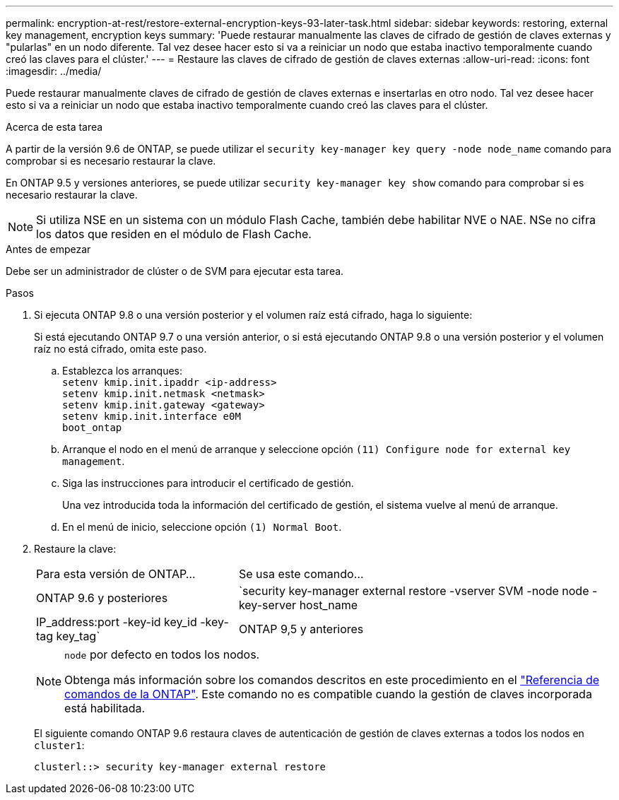 ---
permalink: encryption-at-rest/restore-external-encryption-keys-93-later-task.html 
sidebar: sidebar 
keywords: restoring, external key management, encryption keys 
summary: 'Puede restaurar manualmente las claves de cifrado de gestión de claves externas y "pularlas" en un nodo diferente. Tal vez desee hacer esto si va a reiniciar un nodo que estaba inactivo temporalmente cuando creó las claves para el clúster.' 
---
= Restaure las claves de cifrado de gestión de claves externas
:allow-uri-read: 
:icons: font
:imagesdir: ../media/


[role="lead"]
Puede restaurar manualmente claves de cifrado de gestión de claves externas e insertarlas en otro nodo. Tal vez desee hacer esto si va a reiniciar un nodo que estaba inactivo temporalmente cuando creó las claves para el clúster.

.Acerca de esta tarea
A partir de la versión 9.6 de ONTAP, se puede utilizar el `security key-manager key query -node node_name` comando para comprobar si es necesario restaurar la clave.

En ONTAP 9.5 y versiones anteriores, se puede utilizar `security key-manager key show` comando para comprobar si es necesario restaurar la clave.


NOTE: Si utiliza NSE en un sistema con un módulo Flash Cache, también debe habilitar NVE o NAE. NSe no cifra los datos que residen en el módulo de Flash Cache.

.Antes de empezar
Debe ser un administrador de clúster o de SVM para ejecutar esta tarea.

.Pasos
. Si ejecuta ONTAP 9.8 o una versión posterior y el volumen raíz está cifrado, haga lo siguiente:
+
Si está ejecutando ONTAP 9.7 o una versión anterior, o si está ejecutando ONTAP 9.8 o una versión posterior y el volumen raíz no está cifrado, omita este paso.

+
.. Establezca los arranques:
 +
`setenv kmip.init.ipaddr <ip-address>`
 +
`setenv kmip.init.netmask <netmask>`
 +
`setenv kmip.init.gateway <gateway>`
 +
`setenv kmip.init.interface e0M`
 +
`boot_ontap`
.. Arranque el nodo en el menú de arranque y seleccione opción `(11) Configure node for external key management`.
.. Siga las instrucciones para introducir el certificado de gestión.
+
Una vez introducida toda la información del certificado de gestión, el sistema vuelve al menú de arranque.

.. En el menú de inicio, seleccione opción `(1) Normal Boot`.


. Restaure la clave:
+
[cols="35,65"]
|===


| Para esta versión de ONTAP... | Se usa este comando... 


 a| 
ONTAP 9.6 y posteriores
 a| 
`security key-manager external restore -vserver SVM -node node -key-server host_name|IP_address:port -key-id key_id -key-tag key_tag`



 a| 
ONTAP 9,5 y anteriores
 a| 
`security key-manager restore -node node -address IP_address -key-id key_id -key-tag key_tag`

|===
+
[NOTE]
====
`node` por defecto en todos los nodos.

Obtenga más información sobre los comandos descritos en este procedimiento en el link:https://docs.netapp.com/us-en/ontap-cli/["Referencia de comandos de la ONTAP"^]. Este comando no es compatible cuando la gestión de claves incorporada está habilitada.

====
+
El siguiente comando ONTAP 9.6 restaura claves de autenticación de gestión de claves externas a todos los nodos en `cluster1`:

+
[listing]
----
clusterl::> security key-manager external restore
----

